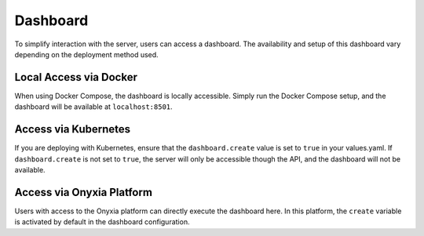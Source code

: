 Dashboard
===================================

To simplify interaction with the server, users can access a dashboard. The availability and setup of this 
dashboard vary depending on the deployment method used.

Local Access via Docker
-------------------------------

When using Docker Compose, the dashboard is locally accessible. Simply run the Docker Compose setup, and the 
dashboard will be available at ``localhost:8501``.

Access via Kubernetes
---------------------

If you are deploying with Kubernetes, ensure that the ``dashboard.create`` value is set to ``true`` in your values.yaml. 
If ``dashboard.create`` is not set to ``true``, the server will only be accessible though the API, and the dashboard will not be available.

Access via Onyxia Platform
--------------------------

Users with access to the Onyxia platform can directly execute the dashboard here. In this platform, 
the ``create`` variable is activated by default in the dashboard configuration.
